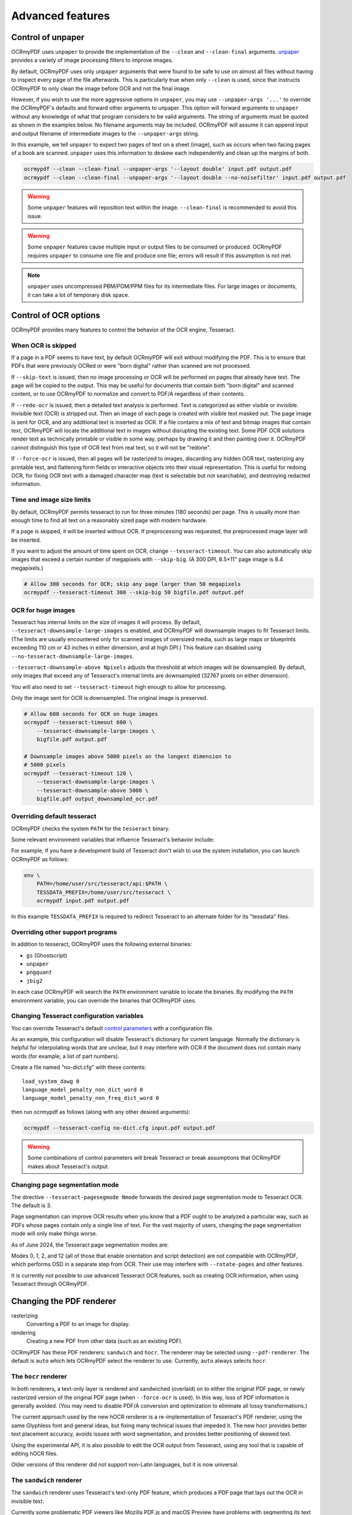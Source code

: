 .. SPDX-FileCopyrightText: 2022 James R. Barlow
.. SPDX-License-Identifier: CC-BY-SA-4.0

=================
Advanced features
=================

Control of unpaper
==================

OCRmyPDF uses ``unpaper`` to provide the implementation of the
``--clean`` and ``--clean-final`` arguments.
`unpaper <https://github.com/Flameeyes/unpaper/blob/main/doc/basic-concepts.md>`__
provides a variety of image processing filters to improve images.

By default, OCRmyPDF uses only ``unpaper`` arguments that were found to
be safe to use on almost all files without having to inspect every page
of the file afterwards. This is particularly true when only ``--clean``
is used, since that instructs OCRmyPDF to only clean the image before
OCR and not the final image.

However, if you wish to use the more aggressive options in ``unpaper``,
you may use ``--unpaper-args '...'`` to override the OCRmyPDF's defaults
and forward other arguments to unpaper. This option will forward
arguments to ``unpaper`` without any knowledge of what that program
considers to be valid arguments. The string of arguments must be quoted
as shown in the examples below. No filename arguments may be included.
OCRmyPDF will assume it can append input and output filename of
intermediate images to the ``--unpaper-args`` string.

In this example, we tell ``unpaper`` to expect two pages of text on a
sheet (image), such as occurs when two facing pages of a book are
scanned. ``unpaper`` uses this information to deskew each independently
and clean up the margins of both.

.. code-block:: bash

    ocrmypdf --clean --clean-final --unpaper-args '--layout double' input.pdf output.pdf
    ocrmypdf --clean --clean-final --unpaper-args '--layout double --no-noisefilter' input.pdf output.pdf

.. warning::

   Some ``unpaper`` features will reposition text within the image.
   ``--clean-final`` is recommended to avoid this issue.

.. warning::

   Some ``unpaper`` features cause multiple input or output files to be
   consumed or produced. OCRmyPDF requires ``unpaper`` to consume one
   file and produce one file; errors will result if this assumption is not
   met.

.. note::

   ``unpaper`` uses uncompressed PBM/PGM/PPM files for its intermediate
   files. For large images or documents, it can take a lot of temporary
   disk space.

Control of OCR options
======================

OCRmyPDF provides many features to control the behavior of the OCR
engine, Tesseract.

When OCR is skipped
-------------------

If a page in a PDF seems to have text, by default OCRmyPDF will exit
without modifying the PDF. This is to ensure that PDFs that were
previously OCRed or were "born digital" rather than scanned are not
processed.

If ``--skip-text`` is issued, then no image processing or OCR will be
performed on pages that already have text. The page will be copied to
the output. This may be useful for documents that contain both "born
digital" and scanned content, or to use OCRmyPDF to normalize and
convert to PDF/A regardless of their contents.

If ``--redo-ocr`` is issued, then a detailed text analysis is performed.
Text is categorized as either visible or invisible. Invisible text (OCR)
is stripped out. Then an image of each page is created with visible text
masked out. The page image is sent for OCR, and any additional text is
inserted as OCR. If a file contains a mix of text and bitmap images that
contain text, OCRmyPDF will locate the additional text in images without
disrupting the existing text. Some PDF OCR solutions render text as
technically printable or visible in some way, perhaps by drawing it and
then painting over it. OCRmyPDF cannot distinguish this type of OCR
text from real text, so it will not be "redone".

If ``--force-ocr`` is issued, then all pages will be rasterized to
images, discarding any hidden OCR text, rasterizing any printable
text, and flattening form fields or interactive objects into their visual
representation. This is useful for redoing OCR, for fixing OCR text
with a damaged character map (text is selectable but not searchable),
and destroying redacted information.

Time and image size limits
--------------------------

By default, OCRmyPDF permits tesseract to run for three minutes (180
seconds) per page. This is usually more than enough time to find all
text on a reasonably sized page with modern hardware.

If a page is skipped, it will be inserted without OCR. If preprocessing
was requested, the preprocessed image layer will be inserted.

If you want to adjust the amount of time spent on OCR, change
``--tesseract-timeout``. You can also automatically skip images that
exceed a certain number of megapixels with ``--skip-big``. (A 300 DPI,
8.5×11" page image is 8.4 megapixels.)

.. code-block:: bash

    # Allow 300 seconds for OCR; skip any page larger than 50 megapixels
    ocrmypdf --tesseract-timeout 300 --skip-big 50 bigfile.pdf output.pdf

OCR for huge images
-------------------

Tesseract has internal limits on the size
of images it will process. By default,
``--tesseract-downsample-large-images`` is enabled, and OCRmyPDF will
downsample images to fit Tesseract limits. (The limits are usually encountered
only for scanned images of oversized media, such as large maps or blueprints exceeding
110 cm or 43 inches in either dimension, and at high DPI.) This feature can disabled
using ``--no-tesseract-downsample-large-images``.

``--tesseract-downsample-above Npixels`` adjusts the threshold at which images
will be downsampled. By default, only images that exceed any of Tesseract's
internal limits are downsampled (32767 pixels on either dimension).

You will also need to set ``--tesseract-timeout`` high enough to allow
for processing.

Only the image sent for OCR is downsampled. The original image is
preserved.

.. code-block:: bash

    # Allow 600 seconds for OCR on huge images
    ocrmypdf --tesseract-timeout 600 \
        --tesseract-downsample-large-images \
        bigfile.pdf output.pdf

    # Downsample images above 5000 pixels on the longest dimension to
    # 5000 pixels
    ocrmypdf --tesseract-timeout 120 \
        --tesseract-downsample-large-images \
        --tesseract-downsample-above 5000 \
        bigfile.pdf output_downsampled_ocr.pdf


Overriding default tesseract
----------------------------

OCRmyPDF checks the system ``PATH`` for the ``tesseract`` binary.

Some relevant environment variables that influence Tesseract's behavior
include:

.. envvar:: TESSDATA_PREFIX

   Overrides the path to Tesseract's data files. This can allow
   simultaneous installation of the "best" and "fast" training data
   sets. OCRmyPDF does not manage this environment variable.

.. envvar:: OMP_THREAD_LIMIT

   Controls the number of threads Tesseract will use. OCRmyPDF will
   manage this environment variable if it is not already set.

For example, if you have a development build of Tesseract don't wish to
use the system installation, you can launch OCRmyPDF as follows:

.. code-block:: bash

    env \
        PATH=/home/user/src/tesseract/api:$PATH \
        TESSDATA_PREFIX=/home/user/src/tesseract \
        ocrmypdf input.pdf output.pdf

In this example ``TESSDATA_PREFIX`` is required to redirect Tesseract to
an alternate folder for its "tessdata" files.

Overriding other support programs
---------------------------------

In addition to tesseract, OCRmyPDF uses the following external binaries:

-  ``gs`` (Ghostscript)
-  ``unpaper``
-  ``pngquant``
-  ``jbig2``

In each case OCRmyPDF will search the ``PATH`` environment variable to
locate the binaries. By modifying the ``PATH`` environment variable, you
can override the binaries that OCRmyPDF uses.

Changing Tesseract configuration variables
------------------------------------------

You can override Tesseract's default `control
parameters <https://tesseract-ocr.github.io/tessdoc/tess3/ControlParams.html>`__
with a configuration file.

As an example, this configuration will disable Tesseract's dictionary
for current language. Normally the dictionary is helpful for
interpolating words that are unclear, but it may interfere with OCR if
the document does not contain many words (for example, a list of part
numbers).

Create a file named "no-dict.cfg" with these contents:

::

    load_system_dawg 0
    language_model_penalty_non_dict_word 0
    language_model_penalty_non_freq_dict_word 0

then run ocrmypdf as follows (along with any other desired arguments):

.. code-block:: bash

    ocrmypdf --tesseract-config no-dict.cfg input.pdf output.pdf

.. warning::

   Some combinations of control parameters will break Tesseract or break
   assumptions that OCRmyPDF makes about Tesseract's output.

Changing page segmentation mode
-------------------------------

The directive ``--tesseract-pagesegmode Nmode`` forwards the desired page segmentation
mode to Tesseract OCR. The default is 3.

Page segmentation can improve OCR results when you know that a PDF ought to be
analyzed a particular way, such as PDFs whose pages contain only a single line of 
text. For the vast majority of users, changing the page segmentation mode will only
make things worse.

As of June 2024, the Tesseract page segmentation modes are:

+-----+----------------------------------------------------------------------------------+
| ID  | Description                                                                      |
+=====+==================================================================================+
|  0  | Orientation and script detection (OSD) only.                                      |
+-----+----------------------------------------------------------------------------------+
|  1  | Automatic page segmentation with OSD.                                             |
+-----+----------------------------------------------------------------------------------+
|  2  | Automatic page segmentation, but no OSD, or OCR. (not implemented)               |
+-----+----------------------------------------------------------------------------------+
|  3  | Fully automatic page segmentation, but no OSD. (Default)                         |
+-----+----------------------------------------------------------------------------------+
|  4  | Assume a single column of text of variable sizes.                                 |
+-----+----------------------------------------------------------------------------------+
|  5  | Assume a single uniform block of vertically aligned text.                         |
+-----+----------------------------------------------------------------------------------+
|  6  | Assume a single uniform block of text.                                            |
+-----+----------------------------------------------------------------------------------+
|  7  | Treat the image as a single text line.                                            |
+-----+----------------------------------------------------------------------------------+
|  8  | Treat the image as a single word.                                                 |
+-----+----------------------------------------------------------------------------------+
|  9  | Treat the image as a single word in a circle.                                     |
+-----+----------------------------------------------------------------------------------+
| 10  | Treat the image as a single character.                                            |
+-----+----------------------------------------------------------------------------------+
| 11  | Sparse text. Find as much text as possible in no particular order.                |
+-----+----------------------------------------------------------------------------------+
| 12  | Sparse text with OSD.                                                            |
+-----+----------------------------------------------------------------------------------+
| 13  | Raw line. Treat the image as a single text line, bypassing hacks that are        |
|     | Tesseract-specific.                                                               |
+-----+----------------------------------------------------------------------------------+

Modes 0, 1, 2, and 12 (all of those that enable orientation and script detection) 
are not compatible with OCRmyPDF, which performs OSD in a separate step from OCR.
Their use may interfere with ``--rotate-pages`` and other features.

It is currently not possible to use advanced Tesseract OCR features, such as creating
OCR information, when using Tesseract through OCRmyPDF.

Changing the PDF renderer
=========================

rasterizing
  Converting a PDF to an image for display.

rendering
  Creating a new PDF from other data (such as an existing PDF).

OCRmyPDF has these PDF renderers: ``sandwich`` and ``hocr``. The
renderer may be selected using ``--pdf-renderer``. The default is
``auto`` which lets OCRmyPDF select the renderer to use. Currently,
``auto`` always selects ``hocr``.

The ``hocr`` renderer
---------------------

.. versionchanged:: 16.0.0

In both renderers, a text-only layer is rendered and sandwiched (overlaid)
on to either the original PDF page, or newly rasterized version of the
original PDF page (when ``--force-ocr`` is used). In this way, loss
of PDF information is generally avoided. (You may need to disable PDF/A
conversion and optimization to eliminate all lossy transformations.)

The current approach used by the new hOCR renderer is a re-implementation
of Tesseract's PDF renderer, using the same Glyphless font and general
ideas, but fixing many technical issues that impeded it. The new hocr
provides better text placement accuracy, avoids issues with word
segmentation, and provides better positioning of skewed text.

Using the experimental API, it is also possible to edit the OCR output
from Tesseract, using any tool that is capable of editing hOCR files.

Older versions of this renderer did not support non-Latin languages, but
it is now universal.

The ``sandwich`` renderer
-------------------------

The ``sandwich`` renderer uses Tesseract's text-only PDF feature,
which produces a PDF page that lays out the OCR in invisible text.

Currently some problematic PDF viewers like Mozilla PDF.js and macOS
Preview have problems with segmenting its text output, and
mightrunseveralwordstogether. It also does not implement right to left
fonts (Arabic, Hebrew, Persian). The output of this renderer cannot
be edited. The sandwich renderer is retained for testing.

When image preprocessing features like ``--deskew`` are used, the
original PDF will be rendered as a full page and the OCR layer will be
placed on top.

Rendering and rasterizing options
=================================

.. versionadded:: 14.3.0

The ``--continue-on-soft-render-error`` option allows OCRmyPDF to
proceed if a page cannot be rasterized/rendered. This is useful if you are
trying to get the best possible OCR from a PDF that is not well-formed,
and you are willing to accept some pages that may not visually match the
input, and that may not OCR well.

Color conversion strategy
=========================

.. versionadded:: 15.0.0

OCRmyPDF uses Ghostscript to convert PDF to PDF/A. In some cases, this
conversion requires color conversion. The default strategy is to convert
using the ``LeaveColorUnchanged`` strategy, which preserves the original
color space wherever possible (some rare color spaces might still be
converted).

Usually document scanners produce PDFs in the sRGB color space, and do
not need to be converted, so the default strategy is appropriate.

Suppose that you have a document that was prepared for professional
printing in a Separation or CMYK color space, and text was converted to
curves. In this case, you may want to use a different color conversion
strategy. The ``--color-conversion-strategy`` option allows you to select a
different strategy, such as ``RGB``.

Return code policy
==================

OCRmyPDF writes all messages to ``stderr``. ``stdout`` is reserved for
piping output files. ``stdin`` is reserved for piping input files.

The return codes generated by the OCRmyPDF are considered part of the
stable user interface. They may be imported from
``ocrmypdf.exceptions``.

.. list-table:: Return codes
    :widths: 5 35 60
    :header-rows: 1

    *	- Code
        - Name
        - Interpretation
    *	- 0
        - ``ExitCode.ok``
        - Everything worked as expected.
    *	- 1
        - ``ExitCode.bad_args``
        - Invalid arguments, exited with an error.
    *	- 2
        - ``ExitCode.input_file``
        - The input file does not seem to be a valid PDF.
    *	- 3
        - ``ExitCode.missing_dependency``
        - An external program required by OCRmyPDF is missing.
    *	- 4
        - ``ExitCode.invalid_output_pdf``
        - An output file was created, but it does not seem to be a valid PDF. The file will be available.
    *	- 5
        - ``ExitCode.file_access_error``
        - The user running OCRmyPDF does not have sufficient permissions to read the input file and write the output file.
    *	- 6
        - ``ExitCode.already_done_ocr``
        - The file already appears to contain text so it may not need OCR. See output message.
    *	- 7
        - ``ExitCode.child_process_error``
        - An error occurred in an external program (child process) and OCRmyPDF cannot continue.
    *	- 8
        - ``ExitCode.encrypted_pdf``
        - The input PDF is encrypted. OCRmyPDF does not read encrypted PDFs. Use another program such as ``qpdf`` to remove encryption.
    *	- 9
        - ``ExitCode.invalid_config``
        - A custom configuration file was forwarded to Tesseract using ``--tesseract-config``, and Tesseract rejected this file.
    *   - 10
        - ``ExitCode.pdfa_conversion_failed``
        - A valid PDF was created, PDF/A conversion failed. The file will be available.
    *	- 15
        - ``ExitCode.other_error``
        - Some other error occurred.
    *	- 130
        - ``ExitCode.ctrl_c``
        - The program was interrupted by pressing Ctrl+C.


.. _tmpdir:

Changing temporary storage location
===================================

OCRmyPDF generates many temporary files during processing.

To change where temporary files are stored, change the ``TMPDIR``
environment variable for ocrmypdf's environment. (Python's
``tempfile.gettempdir()`` returns the root directory in which temporary
files will be stored.) For example, one could redirect ``TMPDIR`` to a
large RAM disk to avoid wear on HDD/SSD and potentially improve
performance.

On Windows, the ``TEMP`` environment variable is used instead.

Debugging the intermediate files
================================

OCRmyPDF normally saves its intermediate results to a temporary folder
and deletes this folder when it exits, whether it succeeded or failed.

If the ``--keep-temporary-files`` (``-k```) argument is issued on the
command line, OCRmyPDF will keep the temporary folder and print the location,
whether it succeeded or failed. An example message is:

.. code-block:: none

    Temporary working files retained at:
    /tmp/ocrmypdf.io.u20wpz07

The organization of this folder is an implementation detail and subject
to change between releases. However the general organization is that
working files on a per page basis have the page number as a prefix
(starting with page 1), an infix indicates the processing stage, and a
suffix indicates the file type. Some important files include:

-  ``_rasterize.png`` - what the input page looks like
-  ``_ocr.png`` - the file that is sent to Tesseract for OCR; depending
   on arguments this may differ from the presentation image
-  ``_pp_deskew.png`` - the image, after deskewing
-  ``_pp_clean.png`` - the image, after cleaning with unpaper
-  ``_ocr_tess.pdf`` - the OCR file; appears as a blank page with invisible
   text embedded
-  ``_ocr_tess.txt`` - the OCR text (not necessarily all text on the page,
   if the page is mixed format)
-  ``fix_docinfo.pdf`` - a temporary file created to fix the PDF DocumentInfo
   data structure
-  ``graft_layers.pdf`` - the rendered PDF with OCR layers grafted on
-  ``pdfa.pdf`` - ``graft_layers.pdf`` after conversion to PDF/A
-  ``pdfa.ps`` - a PostScript file used by Ghostscript for PDF/A conversion
-  ``optimize.pdf`` - the PDF generated before optimization
-  ``optimize.out.pdf`` - the PDF generated by optimization
-  ``origin`` - the input file
-  ``origin.pdf`` - the input file or the input image converted to PDF
-  ``images/*`` - images extracted during the optimization process; here
   the prefix indicates a PDF object ID not a page number
